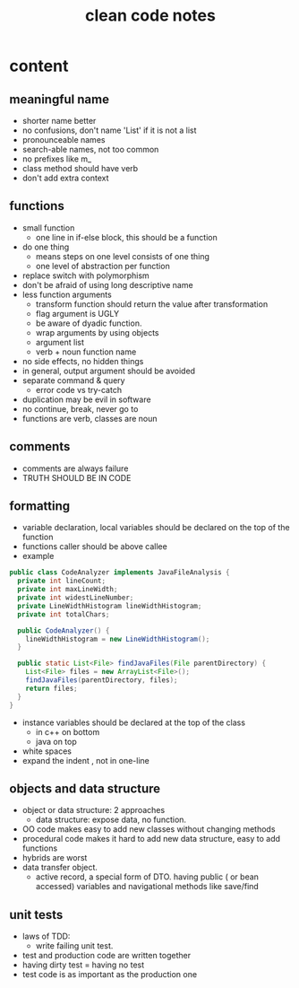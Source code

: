 #+TITLE: clean code notes

* content
  
** meaningful name
- shorter name better
- no confusions, don't name 'List' if it is not a list
- pronounceable names 
- search-able names, not too common 
- no prefixes like m_
- class method should have verb 
- don't add extra context 


** functions 
- small function 
  - one line in if-else block, this should be a function 
- do one thing 
  - means steps on one level consists of one thing
  - one level of abstraction per function
- replace switch with polymorphism
- don't be afraid of using long descriptive name
- less function arguments 
  - transform function should return the value after transformation
  - flag argument is UGLY
  - be aware of dyadic function.
  - wrap arguments by using objects
  - argument list 
  - verb + noun function name 
- no side effects, no hidden things 
- in general, output argument should be avoided 
- separate command & query 
  - error code vs try-catch
- duplication may be evil in software
- no continue, break, never go to
- functions are verb, classes are noun



** comments
- comments are always failure 
- TRUTH SHOULD BE IN CODE



** formatting 
- variable declaration, local variables should be declared on the top of the function 
- functions caller should be above callee
- example 
#+BEGIN_SRC java
public class CodeAnalyzer implements JavaFileAnalysis {  
  private int lineCount;  
  private int maxLineWidth;  
  private int widestLineNumber;  
  private LineWidthHistogram lineWidthHistogram;  
  private int totalChars;  
  
  public CodeAnalyzer() {    
    lineWidthHistogram = new LineWidthHistogram();  
  }  

  public static List<File> findJavaFiles(File parentDirectory) {    
    List<File> files = new ArrayList<File>();    
    findJavaFiles(parentDirectory, files);    
    return files;  
  }
}
#+END_SRC
- instance variables should be declared at the top of the class 
  - in c++ on bottom 
  - java on top 

- white spaces 
- expand the indent , not in one-line


** objects and data structure
- object or data structure: 2 approaches 
  - data structure: expose data, no function. 
- OO code makes easy to add new classes without changing methods
- procedural code makes it hard to add new data structure, easy to add functions
- hybrids are worst 
- data transfer object. 
  - active record, a special form of DTO. having public ( or bean accessed) variables
    and navigational methods like save/find

** unit tests
- laws of TDD:
  - write failing unit test. 
- test and production code are written together
- having dirty test = having no test
- test code is as important as the production one
